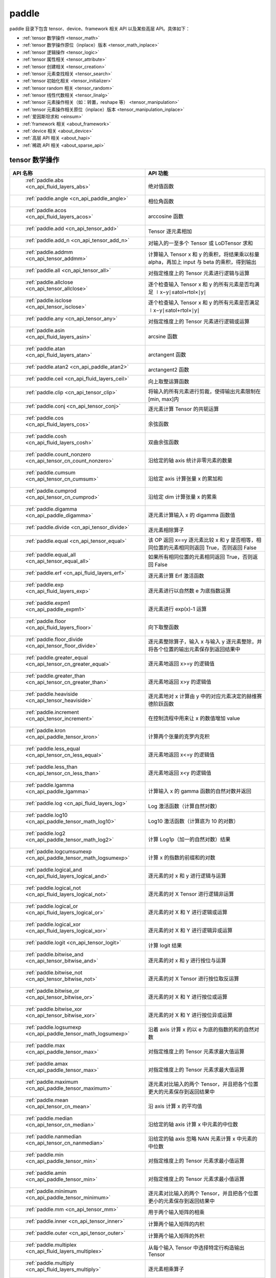 .. _cn_overview_paddle:

paddle
---------------------

paddle 目录下包含 tensor、device、framework 相关 API 以及某些高层 API。具体如下：

-  :ref:`tensor 数学操作 <tensor_math>`
-  :ref:`tensor 数学操作原位（inplace）版本 <tensor_math_inplace>`
-  :ref:`tensor 逻辑操作 <tensor_logic>`
-  :ref:`tensor 属性相关 <tensor_attribute>`
-  :ref:`tensor 创建相关 <tensor_creation>`
-  :ref:`tensor 元素查找相关 <tensor_search>`
-  :ref:`tensor 初始化相关 <tensor_initializer>`
-  :ref:`tensor random 相关 <tensor_random>`
-  :ref:`tensor 线性代数相关 <tensor_linalg>`
-  :ref:`tensor 元素操作相关（如：转置，reshape 等） <tensor_manipulation>`
-  :ref:`tensor 元素操作相关原位（inplace）版本 <tensor_manipulation_inplace>`
-  :ref:`爱因斯坦求和 <einsum>`
-  :ref:`framework 相关 <about_framework>`
-  :ref:`device 相关 <about_device>`
-  :ref:`高层 API 相关 <about_hapi>`
-  :ref:`稀疏 API 相关 <about_sparse_api>`




.. _tensor_math:

tensor 数学操作
::::::::::::::::::::

.. csv-table::
    :header: "API 名称", "API 功能"
    :widths: 10, 30

    " :ref:`paddle.abs <cn_api_fluid_layers_abs>` ", "绝对值函数"
    " :ref:`paddle.angle <cn_api_paddle_angle>` ", "相位角函数"
    " :ref:`paddle.acos <cn_api_fluid_layers_acos>` ", "arccosine 函数"
    " :ref:`paddle.add <cn_api_tensor_add>` ", "Tensor 逐元素相加"
    " :ref:`paddle.add_n <cn_api_tensor_add_n>` ", "对输入的一至多个 Tensor 或 LoDTensor 求和"
    " :ref:`paddle.addmm <cn_api_tensor_addmm>` ", "计算输入 Tensor x 和 y 的乘积，将结果乘以标量 alpha，再加上 input 与 beta 的乘积，得到输出"
    " :ref:`paddle.all <cn_api_tensor_all>` ", "对指定维度上的 Tensor 元素进行逻辑与运算"
    " :ref:`paddle.allclose <cn_api_tensor_allclose>` ", "逐个检查输入 Tensor x 和 y 的所有元素是否均满足 ∣x−y∣≤atol+rtol×∣y∣"
    " :ref:`paddle.isclose <cn_api_tensor_isclose>` ", "逐个检查输入 Tensor x 和 y 的所有元素是否满足 ∣x−y∣≤atol+rtol×∣y∣"
    " :ref:`paddle.any <cn_api_tensor_any>` ", "对指定维度上的 Tensor 元素进行逻辑或运算"
    " :ref:`paddle.asin <cn_api_fluid_layers_asin>` ", "arcsine 函数"
    " :ref:`paddle.atan <cn_api_fluid_layers_atan>` ", "arctangent 函数"
    " :ref:`paddle.atan2 <cn_api_paddle_atan2>` ", "arctangent2 函数"
    " :ref:`paddle.ceil <cn_api_fluid_layers_ceil>` ", "向上取整运算函数"
    " :ref:`paddle.clip <cn_api_tensor_clip>` ", "将输入的所有元素进行剪裁，使得输出元素限制在[min, max]内"
    " :ref:`paddle.conj <cn_api_tensor_conj>` ", "逐元素计算 Tensor 的共轭运算"
    " :ref:`paddle.cos <cn_api_fluid_layers_cos>` ", "余弦函数"
    " :ref:`paddle.cosh <cn_api_fluid_layers_cosh>` ", "双曲余弦函数"
    " :ref:`paddle.count_nonzero <cn_api_tensor_cn_count_nonzero>` ", "沿给定的轴 axis 统计非零元素的数量"
    " :ref:`paddle.cumsum <cn_api_tensor_cn_cumsum>` ", "沿给定 axis 计算张量 x 的累加和"
    " :ref:`paddle.cumprod <cn_api_tensor_cn_cumprod>` ", "沿给定 dim 计算张量 x 的累乘"
    " :ref:`paddle.digamma <cn_api_paddle_digamma>` ", "逐元素计算输入 x 的 digamma 函数值"
    " :ref:`paddle.divide <cn_api_tensor_divide>` ", "逐元素相除算子"
    " :ref:`paddle.equal <cn_api_tensor_equal>` ", "该 OP 返回 x==y 逐元素比较 x 和 y 是否相等，相同位置的元素相同则返回 True，否则返回 False"
    " :ref:`paddle.equal_all <cn_api_tensor_equal_all>` ", "如果所有相同位置的元素相同返回 True，否则返回 False"
    " :ref:`paddle.erf <cn_api_fluid_layers_erf>` ", "逐元素计算 Erf 激活函数"
    " :ref:`paddle.exp <cn_api_fluid_layers_exp>` ", "逐元素进行以自然数 e 为底指数运算"
    " :ref:`paddle.expm1 <cn_api_paddle_expm1>` ", "逐元素进行 exp(x)-1 运算"
    " :ref:`paddle.floor <cn_api_fluid_layers_floor>` ", "向下取整函数"
    " :ref:`paddle.floor_divide <cn_api_tensor_floor_divide>` ", "逐元素整除算子，输入 x 与输入 y 逐元素整除，并将各个位置的输出元素保存到返回结果中"
    " :ref:`paddle.greater_equal <cn_api_tensor_cn_greater_equal>` ", "逐元素地返回 x>=y 的逻辑值"
    " :ref:`paddle.greater_than <cn_api_tensor_cn_greater_than>` ", "逐元素地返回 x>y 的逻辑值"
    " :ref:`paddle.heaviside <cn_api_tensor_heaviside>` ", "逐元素地对 x 计算由 y 中的对应元素决定的赫维赛德阶跃函数"
    " :ref:`paddle.increment <cn_api_tensor_increment>` ", "在控制流程中用来让 x 的数值增加 value"
    " :ref:`paddle.kron <cn_api_paddle_tensor_kron>` ", "计算两个张量的克罗内克积"
    " :ref:`paddle.less_equal <cn_api_tensor_cn_less_equal>` ", "逐元素地返回 x<=y 的逻辑值"
    " :ref:`paddle.less_than <cn_api_tensor_cn_less_than>` ", "逐元素地返回 x<y 的逻辑值"
    " :ref:`paddle.lgamma <cn_api_paddle_lgamma>` ", "计算输入 x 的 gamma 函数的自然对数并返回"
    " :ref:`paddle.log <cn_api_fluid_layers_log>` ", "Log 激活函数（计算自然对数）"
    " :ref:`paddle.log10 <cn_api_paddle_tensor_math_log10>` ", "Log10 激活函数（计算底为 10 的对数）"
    " :ref:`paddle.log2 <cn_api_paddle_tensor_math_log2>` ", "计算 Log1p（加一的自然对数）结果"
    " :ref:`paddle.logcumsumexp <cn_api_paddle_tensor_math_logsumexp>` ", "计算 x 的指数的前缀和的对数"
    " :ref:`paddle.logical_and <cn_api_fluid_layers_logical_and>` ", "逐元素的对 x 和 y 进行逻辑与运算"
    " :ref:`paddle.logical_not <cn_api_fluid_layers_logical_not>` ", "逐元素的对 X Tensor 进行逻辑非运算"
    " :ref:`paddle.logical_or <cn_api_fluid_layers_logical_or>` ", "逐元素的对 X 和 Y 进行逻辑或运算"
    " :ref:`paddle.logical_xor <cn_api_fluid_layers_logical_xor>` ", "逐元素的对 X 和 Y 进行逻辑异或运算"
    " :ref:`paddle.logit <cn_api_tensor_logit>` ", "计算 logit 结果"
    " :ref:`paddle.bitwise_and <cn_api_tensor_bitwise_and>` ", "逐元素的对 x 和 y 进行按位与运算"
    " :ref:`paddle.bitwise_not <cn_api_tensor_bitwise_not>` ", "逐元素的对 X Tensor 进行按位取反运算"
    " :ref:`paddle.bitwise_or <cn_api_tensor_bitwise_or>` ", "逐元素的对 X 和 Y 进行按位或运算"
    " :ref:`paddle.bitwise_xor <cn_api_tensor_bitwise_xor>` ", "逐元素的对 X 和 Y 进行按位异或运算"
    " :ref:`paddle.logsumexp <cn_api_paddle_tensor_math_logsumexp>` ", "沿着 axis 计算 x 的以 e 为底的指数的和的自然对数"
    " :ref:`paddle.max <cn_api_paddle_tensor_max>` ", "对指定维度上的 Tensor 元素求最大值运算"
    " :ref:`paddle.amax <cn_api_paddle_tensor_max>` ", "对指定维度上的 Tensor 元素求最大值运算"
    " :ref:`paddle.maximum <cn_api_paddle_tensor_maximum>` ", "逐元素对比输入的两个 Tensor，并且把各个位置更大的元素保存到返回结果中"
    " :ref:`paddle.mean <cn_api_tensor_cn_mean>` ", "沿 axis 计算 x 的平均值"
    " :ref:`paddle.median <cn_api_tensor_cn_median>` ", "沿给定的轴 axis 计算 x 中元素的中位数"
    " :ref:`paddle.nanmedian <cn_api_tensor_cn_nanmedian>` ", "沿给定的轴 axis 忽略 NAN 元素计算 x 中元素的中位数"
    " :ref:`paddle.min <cn_api_paddle_tensor_min>` ", "对指定维度上的 Tensor 元素求最小值运算"
    " :ref:`paddle.amin <cn_api_paddle_tensor_min>` ", "对指定维度上的 Tensor 元素求最小值运算"
    " :ref:`paddle.minimum <cn_api_paddle_tensor_minimum>` ", "逐元素对比输入的两个 Tensor，并且把各个位置更小的元素保存到返回结果中"
    " :ref:`paddle.mm <cn_api_tensor_mm>` ", "用于两个输入矩阵的相乘"
    " :ref:`paddle.inner <cn_api_tensor_inner>` ", "计算两个输入矩阵的内积"
    " :ref:`paddle.outer <cn_api_tensor_outer>` ", "计算两个输入矩阵的外积"
    " :ref:`paddle.multiplex <cn_api_fluid_layers_multiplex>` ", "从每个输入 Tensor 中选择特定行构造输出 Tensor"
    " :ref:`paddle.multiply <cn_api_fluid_layers_multiply>` ", "逐元素相乘算子"
    " :ref:`paddle.nan_to_num <cn_api_tensor_nan_to_num>` ", "替换 x 中的 NaN、+inf、-inf 为指定值"
    " :ref:`paddle.neg <cn_api_paddle_neg>` ", "计算输入 x 的相反数并返回"
    " :ref:`paddle.not_equal <cn_api_tensor_not_equal>` ", "逐元素地返回 x!=y 的逻辑值"
    " :ref:`paddle.pow <cn_api_paddle_tensor_math_pow>` ", "指数算子，逐元素计算 x 的 y 次幂"
    " :ref:`paddle.prod <cn_api_tensor_cn_prod>` ", "对指定维度上的 Tensor 元素进行求乘积运算"
    " :ref:`paddle.reciprocal <cn_api_fluid_layers_reciprocal>` ", "对输入 Tensor 取倒数"
    " :ref:`paddle.round <cn_api_fluid_layers_round>` ", "将输入中的数值四舍五入到最接近的整数数值"
    " :ref:`paddle.rsqrt <cn_api_fluid_layers_rsqrt>` ", "rsqrt 激活函数"
    " :ref:`paddle.scale <cn_api_fluid_layers_scale>` ", "缩放算子"
    " :ref:`paddle.sign <cn_api_tensor_sign>` ", "对输入 x 中每个元素进行正负判断"
    " :ref:`paddle.sgn <cn_api_tensor_sgn>` ", "对输入 x 中每个元素进行正负判断，对于复数则输出单位向量"
    " :ref:`paddle.sin <cn_api_fluid_layers_sin>` ", "计算输入的正弦值"
    " :ref:`paddle.sinh <cn_api_fluid_layers_sinh>` ", "双曲正弦函数"
    " :ref:`paddle.sqrt <cn_api_fluid_layers_sqrt>` ", "计算输入的算数平方根"
    " :ref:`paddle.square <cn_api_fluid_layers_square>` ", "该 OP 执行逐元素取平方运算"
    " :ref:`paddle.stanh <cn_api_fluid_layers_stanh>` ", "stanh 激活函数"
    " :ref:`paddle.std <cn_api_tensor_cn_std>` ", "沿给定的轴 axis 计算 x 中元素的标准差"
    " :ref:`paddle.subtract <cn_api_paddle_tensor_subtract>` ", "逐元素相减算子"
    " :ref:`paddle.remainder <cn_api_tensor_remainder>` ", "逐元素取模算子"
    " :ref:`paddle.sum <cn_api_tensor_sum>` ", "对指定维度上的 Tensor 元素进行求和运算"
    " :ref:`paddle.tan <cn_api_fluid_layers_tan>` ", "三角函数 tangent"
    " :ref:`paddle.tanh <cn_api_tensor_tanh>` ", "tanh 激活函数"
    " :ref:`paddle.trace <cn_api_tensor_trace>` ", "计算输入 Tensor 在指定平面上的对角线元素之和"
    " :ref:`paddle.var <cn_api_tensor_cn_var>` ", "沿给定的轴 axis 计算 x 中元素的方差"
    " :ref:`paddle.diagonal <cn_api_tensor_diagonal>` ", "根据给定的轴 axis 返回输入 Tensor 的局部视图"
    " :ref:`paddle.trunc <cn_api_tensor_trunc>` ", "对输入 Tensor 每个元素的小数部分进行截断"
    " :ref:`paddle.frac <cn_api_tensor_frac>` ", "得到输入 Tensor 每个元素的小数部分"
    " :ref:`paddle.log1p <cn_api_paddle_tensor_log1p>` ", "该 OP 计算 Log1p（加一的自然对数）结果"
    " :ref:`paddle.take_along_axis <cn_api_paddle_tensor_take_along_axis>` ", "根据 axis 和 index 获取输入 Tensor 的对应元素"
    " :ref:`paddle.put_along_axis <cn_api_paddle_tensor_put_along_axis>` ", "根据 axis 和 index 放置 value 值至输入 Tensor"
    " :ref:`paddle.lerp <cn_api_paddle_tensor_lerp>` ", "该 OP 基于给定的 weight 计算 x 与 y 的线性插值"
    " :ref:`paddle.diff <cn_api_tensor_diff>` ", "沿着指定维度对输入 Tensor 计算 n 阶的前向差值"
    " :ref:`paddle.rad2deg <cn_api_paddle_tensor_rad2deg>` ", "将元素从弧度的角度转换为度"
    " :ref:`paddle.deg2rad <cn_api_paddle_tensor_deg2rad>` ", "将元素从度的角度转换为弧度"
    " :ref:`paddle.gcd <cn_api_paddle_tensor_gcd>` ", "计算两个输入的按元素绝对值的最大公约数"
    " :ref:`paddle.lcm <cn_api_paddle_tensor_lcm>` ", "计算两个输入的按元素绝对值的最小公倍数"
    " :ref:`paddle.erfinv <cn_api_paddle_tensor_erfinv>` ", "计算输入 Tensor 的逆误差函数"
    " :ref:`paddle.acosh <cn_api_fluid_layers_acosh>` ", "反双曲余弦函数"
    " :ref:`paddle.asinh <cn_api_fluid_layers_asinh>` ", "反双曲正弦函数"
    " :ref:`paddle.atanh <cn_api_fluid_layers_atanh>` ", "反双曲正切函数"
    " :ref:`paddle.take <cn_api_tensor_take>` ", "输出给定索引处的输入元素，结果与 index 的形状相同"
    " :ref:`paddle.frexp <cn_api_paddle_frexp>` ", "用于把一个浮点数分解为尾数和指数的函数"


.. _tensor_math_inplace:

tensor 数学操作原位（inplace）版本
::::::::::::::::::::

.. csv-table::
    :header: "API 名称", "API 功能"
    :widths: 10, 30

    " :ref:`paddle.remainder_ <cn_api_tensor_remainder_>` ", "Inplace 版本的 remainder API，对输入 x 采用 Inplace 策略"
    " :ref:`paddle.tanh_ <cn_api_tensor_tanh_>` ", "Inplace 版本的 tanh API，对输入 x 采用 Inplace 策略"
    " :ref:`paddle.erfinv_ <cn_api_paddle_tensor_erfinv_>` ", "Inplace 版本的 erfinv API，对输入 x 采用 Inplace 策略"
    " :ref:`paddle.add_ <cn_api_tensor_add_>` ", "Inplace 版本的 add API，对输入 x 采用 Inplace 策略"
    " :ref:`paddle.put_along_axis_ <cn_api_paddle_tensor_put_along_axis_>` ", "Inplace 版本的 put_along_axis API，对输入 x 采用 Inplace 策略"
    " :ref:`paddle.ceil_ <cn_api_fluid_layers_ceil_>` ", "Inplace 版本的 ceil API，对输入 x 采用 Inplace 策略"
    " :ref:`paddle.clip_ <cn_api_tensor_clip_>` ", "Inplace 版本的 clip API，对输入 x 采用 Inplace 策略"
    " :ref:`paddle.exp_ <cn_api_fluid_layers_exp_>` ", "Inplace 版本的 exp API，对输入 x 采用 Inplace 策略"
    " :ref:`paddle.flatten_ <cn_api_paddle_flatten_>` ", "Inplace 版本的 cn_api_paddle_flatten API，对输入 x 采用 Inplace 策略"
    " :ref:`paddle.floor_ <cn_api_fluid_layers_floor_>` ", "Inplace 版本的 cn_api_fluid_layers_floor API，对输入 x 采用 Inplace 策略"
    " :ref:`paddle.reciprocal_ <cn_api_fluid_layers_reciprocal_>` ", "Inplace 版本的 cn_api_fluid_layers_reciprocal API，对输入 x 采用 Inplace 策略"
    " :ref:`paddle.reshape_ <cn_api_fluid_layers_reshape_>` ", "Inplace 版本的 cn_api_fluid_layers_reshape API，对输入 x 采用 Inplace 策略"
    " :ref:`paddle.round_ <cn_api_fluid_layers_round_>` ", "Inplace 版本的 cn_api_fluid_layers_round API，对输入 x 采用 Inplace 策略"
    " :ref:`paddle.rsqrt_ <cn_api_fluid_layers_rsqrt_>` ", "Inplace 版本的 cn_api_fluid_layers_rsqrt API，对输入 x 采用 Inplace 策略"
    " :ref:`paddle.scale_ <cn_api_fluid_layers_scale_>` ", "Inplace 版本的 cn_api_fluid_layers_scale API，对输入 x 采用 Inplace 策略"
    " :ref:`paddle.sqrt_ <cn_api_fluid_layers_sqrt_>` ", "Inplace 版本的 cn_api_fluid_layers_sqrt API，对输入 x 采用 Inplace 策略"
    " :ref:`paddle.subtract_ <cn_api_paddle_tensor_subtract_>` ", "Inplace 版本的 cn_api_paddle_tensor_subtract API，对输入 x 采用 Inplace 策略"
    " :ref:`paddle.tanh_ <cn_api_fluid_layers_tan_>` ", "Inplace 版本的 cn_api_fluid_layers_tan API，对输入 x 采用 Inplace 策略"
    " :ref:`paddle.uniform_ <cn_api_tensor_uniform_>` ", "Inplace 版本的 cn_api_tensor_uniform API，对输入 x 采用 Inplace 策略"
    " :ref:`paddle.lerp_ <cn_api_paddle_tensor_lerp_>` ", "Inplace 版本的 cn_api_paddle_tensor_lerp API，对输入 x 采用 Inplace 策略"

.. _tensor_logic:

tensor 逻辑操作
::::::::::::::::::::

.. csv-table::
    :header: "API 名称", "API 功能"
    :widths: 10, 30

    " :ref:`paddle.is_empty <cn_api_fluid_layers_is_empty>` ", "测试变量是否为空"
    " :ref:`paddle.is_tensor <cn_api_tensor_is_tensor>` ", "用来测试输入对象是否是 paddle.Tensor"
    " :ref:`paddle.isfinite <cn_api_tensor_isfinite>` ", "返回输入 tensor 的每一个值是否为 Finite（既非 +/-INF 也非 +/-NaN ）"
    " :ref:`paddle.isinf <cn_api_tensor_isinf>` ", "返回输入 tensor 的每一个值是否为 +/-INF"
    " :ref:`paddle.isnan <cn_api_tensor_isnan>` ", "返回输入 tensor 的每一个值是否为 +/-NaN"

.. _tensor_attribute:

tensor 属性相关
::::::::::::::::::::

.. csv-table::
    :header: "API 名称", "API 功能"
    :widths: 10, 30

    " :ref:`paddle.iinfo <cn_api_paddle_iinfo>` ", "返回一个 iinfo 对象，该对象包含了输入的整数类 paddle.dtype 的各种相关的数值信息"
    " :ref:`paddle.imag <cn_api_tensor_imag>` ", "返回一个包含输入复数 Tensor 的虚部数值的新 Tensor"
    " :ref:`paddle.real <cn_api_tensor_real>` ", "返回一个包含输入复数 Tensor 的实部数值的新 Tensor"
    " :ref:`paddle.shape <cn_api_fluid_layers_shape>` ", "获得输入 Tensor 或 SelectedRows 的 shape"
    " :ref:`paddle.is_complex <cn_api_paddle_is_complex>` ", "判断输入 tensor 的数据类型是否为复数类型"
    " :ref:`paddle.is_integer <cn_api_paddle_is_integer>` ", "判断输入 tensor 的数据类型是否为整数类型"
    " :ref:`paddle.broadcast_shape <cn_api_tensor_broadcast_shape>` ", "返回对 x_shape 大小的张量和 y_shape 大小的张量做 broadcast 操作后得到的 shape"
    " :ref:`paddle.is_floating_point <cn_api_tensor_is_floating_point>` ", "判断输入 Tensor 的数据类型是否为浮点类型"

.. _tensor_creation:

tensor 创建相关
::::::::::::::::::::

.. csv-table::
    :header: "API 名称", "API 功能"
    :widths: 10, 30

    " :ref:`paddle.arange <cn_api_paddle_tensor_arange>` ", "返回以步长 step 均匀分隔给定数值区间[start, end)的 1-D Tensor，数据类型为 dtype"
    " :ref:`paddle.diag <cn_api_paddle_cn_diag>` ", "如果 x 是向量（1-D 张量），则返回带有 x 元素作为对角线的 2-D 方阵;如果 x 是矩阵（2-D 张量），则提取 x 的对角线元素，以 1-D 张量返回。"
    " :ref:`paddle.diagflat <cn_api_paddle_diagflat>` ", "如果 x 是一维张量，则返回带有 x 元素作为对角线的二维方阵;如果 x 是大于等于二维的张量，则返回一个二维张量，其对角线元素为 x 在连续维度展开得到的一维张量的元素。"
    " :ref:`paddle.empty <cn_api_tensor_empty>` ", "创建形状大小为 shape 并且数据类型为 dtype 的 Tensor"
    " :ref:`paddle.empty_like <cn_api_tensor_empty_like>` ", "根据 x 的 shape 和数据类型 dtype 创建未初始化的 Tensor"
    " :ref:`paddle.eye <cn_api_paddle_tensor_eye>` ", "构建二维 Tensor(主对角线元素为 1，其他元素为 0)"
    " :ref:`paddle.full <cn_api_tensor_full>` ", "创建形状大小为 shape 并且数据类型为 dtype 的 Tensor"
    " :ref:`paddle.full_like <cn_api_tensor_full_like>` ", "创建一个和 x 具有相同的形状并且数据类型为 dtype 的 Tensor"
    " :ref:`paddle.linspace <cn_api_fluid_layers_linspace>` ", "返回一个 Tensor，Tensor 的值为在区间 start 和 stop 上均匀间隔的 num 个值，输出 Tensor 的长度为 num"
    " :ref:`paddle.meshgrid <cn_api_paddle_tensor_meshgrid>` ", "对每个张量做扩充操作"
    " :ref:`paddle.numel <cn_api_tensor_numel>` ", "返回一个长度为 1 并且元素值为输入 x 元素个数的 Tensor"
    " :ref:`paddle.ones <cn_api_tensor_ones>` ", "创建形状为 shape 、数据类型为 dtype 且值全为 1 的 Tensor"
    " :ref:`paddle.ones_like <cn_api_tensor_ones_like>` ", "返回一个和 x 具有相同形状的数值都为 1 的 Tensor"
    " :ref:`paddle.Tensor <cn_api_paddle_Tensor>` ", "Paddle 中最为基础的数据结构"
    " :ref:`paddle.to_tensor <cn_api_vision_transforms_to_tensor>` ", "通过已知的 data 来创建一个 tensor"
    " :ref:`paddle.tolist <cn_api_paddle_tolist>` ", "将 paddle Tensor 转化为 python list"
    " :ref:`paddle.zeros <cn_api_tensor_zeros>` ", "该 OP 创建形状为 shape 、数据类型为 dtype 且值全为 0 的 Tensor"
    " :ref:`paddle.zeros_like <cn_api_tensor_zeros_like>` ", "该 OP 返回一个和 x 具有相同的形状的全零 Tensor，数据类型为 dtype 或者和 x 相同"
    " :ref:`paddle.complex <cn_api_paddle_complex>` ", "给定实部和虚部，返回一个复数 Tensor"
    " :ref:`paddle.create_parameter <cn_api_paddle_create_parameter>` ", "该 OP 创建一个参数,该参数是一个可学习的变量, 拥有梯度并且可优化"
    " :ref:`paddle.clone <cn_api_tensor_clone>` ", "对输入 Tensor ``x`` 进行拷贝，并返回一个新的 Tensor，并且该操作提供梯度回传"
    " :ref:`paddle.batch <cn_api_paddle_batch>` ", "一个 reader 的装饰器。返回的 reader 将输入 reader 的数据打包成指定的 batch_size 大小的批处理数据(不推荐使用)"

.. _tensor_search:

tensor 元素查找相关
::::::::::::::::::::

.. csv-table::
    :header: "API 名称", "API 功能"
    :widths: 10, 30

    " :ref:`paddle.argmax <cn_api_tensor_argmax>` ", "沿 axis 计算输入 x 的最大元素的索引"
    " :ref:`paddle.argmin <cn_api_tensor_argmin>` ", "沿 axis 计算输入 x 的最小元素的索引"
    " :ref:`paddle.argsort <cn_api_tensor_cn_argsort>` ", "对输入变量沿给定轴进行排序，输出排序好的数据的相应索引，其维度和输入相同"
    " :ref:`paddle.index_sample <cn_api_tensor_search_index_sample>` ", "对输入 x 中的元素进行批量抽样"
    " :ref:`paddle.index_select <cn_api_tensor_search_index_select>` ", "沿着指定轴 axis 对输入 x 进行索引"
    " :ref:`paddle.masked_select <cn_api_tensor_masked_select>` ", "返回一个 1-D 的 Tensor, Tensor 的值是根据 mask 对输入 x 进行选择的"
    " :ref:`paddle.nonzero <cn_api_tensor_search_nonzero>` ", "返回输入 x 中非零元素的坐标"
    " :ref:`paddle.sort <cn_api_tensor_sort>` ", "对输入变量沿给定轴进行排序，输出排序好的数据，其维度和输入相同"
    " :ref:`paddle.searchsorted <cn_api_tensor_searchsorted>` ", "将根据给定的 values 在 sorted_sequence 的最后一个维度查找合适的索引"
    " :ref:`paddle.bucketize <cn_api_tensor_bucketize>` ", "将根据给定的一维 Tensor sorted_sequence 返回输入 x 对应的桶索引。"
    " :ref:`paddle.topk <cn_api_tensor_cn_topk>` ", "沿着可选的 axis 查找 topk 最大或者最小的结果和结果所在的索引信息"
    " :ref:`paddle.where <cn_api_tensor_where>` ", "该 OP 返回一个根据输入 condition, 选择 x 或 y 的元素组成的多维 Tensor"

.. _tensor_initializer:

tensor 初始化相关
::::::::::::::::::::

.. csv-table::
    :header: "API 名称", "API 功能"
    :widths: 10, 30

    " :ref:`paddle.assign <cn_api_paddle_tensor_creation_assign>` ", "将输入 Tensor 或 numpy 数组拷贝至输出 Tensor"

.. _tensor_random:

tensor random 相关
::::::::::::::::::::

.. csv-table::
    :header: "API 名称", "API 功能"
    :widths: 10, 30

    " :ref:`paddle.bernoulli <cn_api_tensor_bernoulli>` ", "以输入 x 为概率，生成一个伯努利分布（0-1 分布）的 Tensor，输出 Tensor 的形状和数据类型与输入 x 相同"
    " :ref:`paddle.multinomial <cn_api_tensor_multinomial>` ", "以输入 x 为概率，生成一个多项分布的 Tensor"
    " :ref:`paddle.normal <cn_api_tensor_random_normal>` ", "返回符合正态分布（均值为 mean ，标准差为 std 的正态随机分布）的随机 Tensor"
    " :ref:`paddle.rand <cn_api_tensor_random_rand>` ", "返回符合均匀分布的，范围在[0, 1)的 Tensor"
    " :ref:`paddle.randint <cn_api_tensor_random_randint>` ", "返回服从均匀分布的、范围在[low, high)的随机 Tensor"
    " :ref:`paddle.randint_like <cn_api_tensor_random_randint_like>` ", "返回一个和 x 具有相同形状的服从均匀分布的、范围在[low, high)的随机 Tensor，数据类型为 dtype 或者和 x 相同。"
    " :ref:`paddle.randn <cn_api_tensor_random_randn>` ", "返回符合标准正态分布（均值为 0，标准差为 1 的正态随机分布）的随机 Tensor"
    " :ref:`paddle.randperm <cn_api_tensor_random_randperm>` ", "返回一个数值在 0 到 n-1、随机排列的 1-D Tensor"
    " :ref:`paddle.seed <cn_api_paddle_framework_seed>` ", "设置全局默认 generator 的随机种子"
    " :ref:`paddle.uniform <cn_api_tensor_uniform>` ", "返回数值服从范围[min, max)内均匀分布的随机 Tensor"
    " :ref:`paddle.standard_normal <cn_api_tensor_random_standard_normal>` ", "返回符合标准正态分布（均值为 0，标准差为 1 的正态随机分布）的随机 Tensor，形状为 shape，数据类型为 dtype"
    " :ref:`paddle.poisson <cn_api_tensor_poisson>` ", "返回服从泊松分布的随机 Tensor，输出 Tensor 的形状和数据类型与输入 x 相同"

.. _tensor_linalg:

tensor 线性代数相关
::::::::::::::::::::

.. csv-table::
    :header: "API 名称", "API 功能"
    :widths: 10, 30

    " :ref:`paddle.bincount <cn_api_tensor_bincount>` ", "统计输入张量中元素的出现次数"
    " :ref:`paddle.bmm <cn_api_paddle_tensor_bmm>` ", "对输入 x 及输入 y 进行矩阵相乘"
    " :ref:`paddle.cross <cn_api_tensor_linalg_cross>` ", "计算张量 x 和 y 在 axis 维度上的向量积（叉积）"
    " :ref:`paddle.dist <cn_api_tensor_linalg_dist>` ", "计算 (x-y) 的 p 范数（p-norm）"
    " :ref:`paddle.dot <cn_api_paddle_tensor_linalg_dot>` ", "计算向量的内积"
    " :ref:`paddle.histogram <cn_api_tensor_histogram>` ", "计算输入张量的直方图"
    " :ref:`paddle.matmul <cn_api_tensor_matmul>` ", "计算两个 Tensor 的乘积，遵循完整的广播规则"
    " :ref:`paddle.mv <cn_api_tensor_mv>` ", "计算矩阵 x 和向量 vec 的乘积"
    " :ref:`paddle.rank <cn_api_fluid_layers_rank>` ", "计算输入 Tensor 的维度（秩）"
    " :ref:`paddle.t <cn_api_paddle_tensor_t>` ", "对小于等于 2 维的 Tensor 进行数据转置"
    " :ref:`paddle.tril <cn_api_tensor_tril>` ", "返回输入矩阵 input 的下三角部分，其余部分被设为 0"
    " :ref:`paddle.triu <cn_api_tensor_triu>` ", "返回输入矩阵 input 的上三角部分，其余部分被设为 0"
    " :ref:`paddle.triu_indices <_cn_api_tensor_triu_indices>` ", "返回输入矩阵在给定对角线右上三角部分元素坐标"

.. _tensor_manipulation:

tensor 元素操作相关（如：转置，reshape 等）
::::::::::::::::::::

.. csv-table::
    :header: "API 名称", "API 功能"
    :widths: 10, 30

    " :ref:`paddle.broadcast_to <cn_api_tensor_broadcast_to>` ", "根据 shape 指定的形状广播 x ，广播后， x 的形状和 shape 指定的形状一致"
    " :ref:`paddle.broadcast_tensors <cn_api_paddle_broadcast_tensors>` ", "对一组输入 Tensor 进行广播操作, 输入应符合广播规范"
    " :ref:`paddle.cast <cn_api_fluid_layers_cast>` ", "将输入的 x 的数据类型转换为 dtype 并输出"
    " :ref:`paddle.chunk <cn_api_tensor_cn_chunk>` ", "将输入 Tensor 分割成多个子 Tensor"
    " :ref:`paddle.concat <cn_api_tensor_concat>` ", "对输入沿 axis 轴进行联结，返回一个新的 Tensor"
    " :ref:`paddle.crop <cn_api_paddle_crop>` ", "根据偏移量（offsets）和形状（shape），裁剪输入（x）Tensor"
    " :ref:`paddle.expand <cn_api_tensor_expand>` ", "根据 shape 指定的形状扩展 x ，扩展后， x 的形状和 shape 指定的形状一致"
    " :ref:`paddle.expand_as <cn_api_tensor_expand_as>` ", "根据 y 的形状扩展 x ，扩展后， x 的形状和 y 的形状相同"
    " :ref:`paddle.flatten <cn_api_paddle_flatten>` ", "根据给定的 start_axis 和 stop_axis 将连续的维度展平"
    " :ref:`paddle.flip <cn_api_tensor_flip>` ", "沿指定轴反转 n 维 tensor"
    " :ref:`paddle.rot90 <cn_api_tensor_rot90>` ", "沿 axes 指定的平面将 n 维 tensor 旋转 90 度 k 次"
    " :ref:`paddle.gather <cn_api_paddle_tensor_gather>` ", "根据索引 index 获取输入 x 的指定 aixs 维度的条目，并将它们拼接在一起"
    " :ref:`paddle.gather_nd <cn_api_tensor_cn_gather_nd>` ", "paddle.gather 的高维推广"
    " :ref:`paddle.reshape <cn_api_fluid_layers_reshape>` ", "在保持输入 x 数据不变的情况下，改变 x 的形状"
    " :ref:`paddle.roll <cn_api_tensor_manipulation_roll>` ", "沿着指定维度 axis 对输入 x 进行循环滚动，当元素移动到最后位置时，会从第一个位置重新插入"
    " :ref:`paddle.scatter <cn_api_distributed_scatter>` ", "通过基于 updates 来更新选定索引 index 上的输入来获得输出"
    " :ref:`paddle.scatter_nd <cn_api_fluid_layers_scatter_nd>` ", "根据 index ，将 updates 添加到一个新的张量中，从而得到输出的 Tensor"
    " :ref:`paddle.scatter_nd_add <cn_api_fluid_layers_scatter_nd_add>` ", "通过对 Tensor 中的单个值或切片应用稀疏加法，从而得到输出的 Tensor"
    " :ref:`paddle.shard_index <cn_api_fluid_layers_shard_index>` ", "根据分片（shard）的偏移量重新计算分片的索引"
    " :ref:`paddle.slice <cn_api_paddle_slice>` ", "沿多个轴生成 input 的切片"
    " :ref:`paddle.split <cn_api_paddle_tensor_split>` ", "将输入 Tensor 分割成多个子 Tensor"
    " :ref:`paddle.vsplit <cn_api_paddle_tensor_vsplit>` ", "将输入 Tensor 沿第一个维度分割成多个子 Tensor"
    " :ref:`paddle.squeeze <cn_api_paddle_tensor_squeeze>` ", "删除输入 Tensor 的 Shape 中尺寸为 1 的维度"
    " :ref:`paddle.stack <cn_api_paddle_tensor_stack>` ", "沿 axis 轴对输入 x 进行堆叠操作"
    " :ref:`paddle.strided_slice <cn_api_strided_slice>` ", "沿多个轴生成 x 的切片"
    " :ref:`paddle.tile <cn_api_tensor_tile>` ", "根据参数 repeat_times 对输入 x 的各维度进行复制"
    " :ref:`paddle.transpose <cn_api_fluid_layers_transpose>` ", "根据 perm 对输入的多维 Tensor 进行数据重排"
    " :ref:`paddle.moveaxis <cn_api_tensor_moveaxis>` ", "移动 Tensor 的轴，根据移动之后的轴对输入的多维 Tensor 进行数据重排"
    " :ref:`paddle.tensordot <cn_api_paddle_tensordot>`  ", "沿多个轴对输入的 x 和 y 进行张量缩并操作"
    " :ref:`paddle.unbind <cn_api_paddle_tensor_unbind>` ", "将输入 Tensor 按照指定的维度分割成多个子 Tensor"
    " :ref:`paddle.unique <cn_api_tensor_cn_unique>` ", "返回 Tensor 按升序排序后的独有元素"
    " :ref:`paddle.unique_consecutive <cn_api_tensor_cn_unique_consecutive>` ", "返回无连续重复元素的 Tensor"
    " :ref:`paddle.unsqueeze <cn_api_paddle_tensor_unsqueeze>` ", "该 OP 向输入 Tensor 的 Shape 中一个或多个位置（axis）插入尺寸为 1 的维度"
    " :ref:`paddle.unstack <cn_api_fluid_layers_unstack>` ", "该 OP 将单个 dim 为 D 的 Tensor 沿 axis 轴 unpack 为 num 个 dim 为 (D-1) 的 Tensor"
    " :ref:`paddle.as_complex <cn_api_paddle_as_complex>` ", "将实数 Tensor 转为复数 Tensor"
    " :ref:`paddle.as_real <cn_api_paddle_as_real>` ", "将复数 Tensor 转为实数 Tensor"
    " :ref:`paddle.repeat_interleave <cn_api_tensor_repeat_interleave>` ", "沿 axis 轴对输入 x 的元素进行复制"
    " :ref:`paddle.index_add <cn_api_tensor_index_add>` ", "沿着指定轴 axis 将 index 中指定位置的 x 与 value 相加，并写入到结果张量中的对应位置"

.. _tensor_manipulation_inplace:

tensor 元素操作相关原位（inplace）版本
::::::::::::::::::::

.. csv-table::
    :header: "API 名称", "API 功能"
    :widths: 10, 30

    " :ref:`paddle.reshape_ <cn_api_paddle_tensor_reshape_>` ", "Inplace 版本的 reshape API，对输入 x 采用 Inplace 策略"
    " :ref:`paddle.scatter_ <cn_api_paddle_cn_scatter_>` ", "Inplace 版本的 scatter API，对输入 x 采用 Inplace 策略 "
    " :ref:`paddle.squeeze_ <cn_api_paddle_tensor_squeeze_>` ", "Inplace 版本的 squeeze API，对输入 x 采用 Inplace 策略"
    " :ref:`paddle.unsqueeze_ <cn_api_paddle_tensor_unsqueeze_>` ", "Inplace 版本的 unsqueeze API，对输入 x 采用 Inplace 策略"

.. einsum:

爱因斯坦求和
::::::::::::::::::

.. csv-table::
    :header: "API 名称", "API 功能"
    :widths: 10, 30

    " :ref:`paddle.einsum <cn_api_tensor_einsum>` ", "根据爱因斯坦标记对多个张量进行爱因斯坦求和"

.. _about_framework:

framework 相关
::::::::::::::::::::

.. csv-table::
    :header: "API 名称", "API 功能"
    :widths: 10, 30

    " :ref:`paddle.CPUPlace <cn_api_fluid_CPUPlace>` ", "一个设备描述符，指定 CPUPlace 则 Tensor 将被自动分配在该设备上，并且模型将会运行在该设备上"
    " :ref:`paddle.CUDAPinnedPlace <cn_api_fluid_CUDAPinnedPlace>` ", "一个设备描述符，它所指代的页锁定内存由 CUDA 函数 cudaHostAlloc() 在主机内存上分配，主机的操作系统将不会对这块内存进行分页和交换操作，可以通过直接内存访问技术访问，加速主机和 GPU 之间的数据拷贝"
    " :ref:`paddle.CUDAPlace <cn_api_fluid_CUDAPlace>` ", "一个设备描述符，表示一个分配或将要分配 Tensor 或 LoDTensor 的 GPU 设备"
    " :ref:`paddle.DataParallel <cn_api_fluid_dygraph_DataParallel>` ", "通过数据并行模式执行动态图模型"
    " :ref:`paddle.NPUPlace <cn_api_fluid_NPUPlace>` ", "一个设备描述符，指 NCPUPlace 则 Tensor 将被自动分配在该设备上，并且模型将会运行在该设备上"
    " :ref:`paddle.disable_signal_handler <cn_api_fluid_disable_signal_handler>` ", "关闭 Paddle 系统信号处理方法"
    " :ref:`paddle.disable_static <cn_api_paddle_disable_static>` ", "关闭静态图模式"
    " :ref:`paddle.enable_static <cn_api_paddle_enable_static>` ", "开启静态图模式"
    " :ref:`paddle.get_default_dtype <cn_api_paddle_framework_get_default_dtype>` ", "得到当前全局的 dtype"
    " :ref:`paddle.grad <cn_api_paddle_grad>` ", "对于每个 inputs ，计算所有 outputs 相对于其的梯度和"
    " :ref:`paddle.in_dynamic_mode <cn_api_paddle_in_dynamic_mode>` ", "查看 paddle 当前是否在动态图模式中运行"
    " :ref:`paddle.load <cn_api_paddle_framework_io_load>` ", "从指定路径载入可以在 paddle 中使用的对象实例"
    " :ref:`paddle.no_grad <cn_api_fluid_dygraph_no_grad>` ", "创建一个上下文来禁用动态图梯度计算"
    " :ref:`paddle.ParamAttr <cn_api_fluid_ParamAttr>` ", "创建一个参数属性对象"
    " :ref:`paddle.save <cn_api_paddle_framework_io_save>` ", "将对象实例 obj 保存到指定的路径中"
    " :ref:`paddle.set_default_dtype <cn_api_paddle_framework_set_default_dtype>` ", "设置默认的全局 dtype。"
    " :ref:`paddle.set_grad_enabled <cn_api_paddle_framework_set_grad_enabled>` ", "创建启用或禁用动态图梯度计算的上下文"
    " :ref:`paddle.is_grad_enabled <cn_api_paddle_framework_is_grad_enabled>` ", "判断当前动态图下是否启用了计算梯度模式。"
    " :ref:`paddle.set_printoptions <cn_api_tensor_set_printoptions>` ", "设置 paddle 中 Tensor 的打印配置选项"

.. _about_device:
device 相关
::::::::::::::::::::

.. csv-table::
    :header: "API 名称", "API 功能"
    :widths: 10, 30

    " :ref:`paddle.get_cuda_rng_state <cn_api_paddle_cn_get_cuda_rng_state>` ", "获取 cuda 随机数生成器的状态信息"
    " :ref:`paddle.set_cuda_rng_state <cn_api_paddle_cn_set_cuda_rng_state>` ", "设置 cuda 随机数生成器的状态信息"

.. _about_hapi:

高层 API 相关
::::::::::::::::::::

.. csv-table::
    :header: "API 名称", "API 功能"
    :widths: 10, 30

    " :ref:`paddle.Model <cn_api_paddle_Model>` ", "一个具备训练、测试、推理的神经网络"
    " :ref:`paddle.summary <cn_api_paddle_summary>` ", "打印网络的基础结构和参数信息"
    " :ref:`paddle.flops <cn_api_paddle_flops>` ", "打印网络的基础结构和参数信息"
